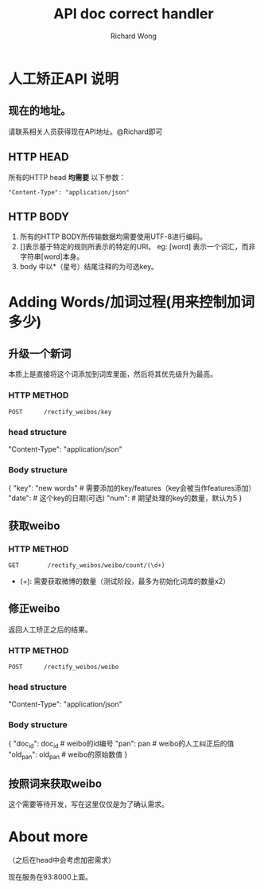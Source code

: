 # -*- mode: org -*-
# Last modified: <2012-10-17 14:28:45 Wednesday by richard>
#+STARTUP: showall
#+LaTeX_CLASS: chinese-export
#+TODO: TODO(t) UNDERGOING(u) | DONE(d) CANCELED(c)
#+TITLE:   API doc correct handler
#+AUTHOR: Richard Wong

* 人工矫正API 说明

** 现在的地址。
   请联系相关人员获得现在API地址。@Richard即可

** HTTP HEAD
   所有的HTTP head *均需要* 以下参数：

   #+begin_src html_head
   "Content-Type": "application/json"
   #+end_src

** HTTP BODY
   1. 所有的HTTP BODY所传输数据均需要使用UTF-8进行编码。
   2. []表示基于特定的规则所表示的特定的URI。
      eg:
      [word] 表示一个词汇，而非字符串[word]本身。
   3. body 中以*（星号）结尾注释的为可选key。

* Adding Words/加词过程(用来控制加词多少)

** 升级一个新词
   本质上是直接将这个词添加到词库里面，然后将其优先级升为最高。
*** HTTP METHOD
    #+begin_src HTTP
    POST      /rectify_weibos/key
    #+end_src

*** head structure
    "Content-Type": "application/json"

*** Body structure
    {
    "key": "new words" # 需要添加的key/features（key会被当作features添加）
    "date":            # 这个key的日期(可选)
    "num":             # 期望处理的key的数量，默认为5
    }

** 获取weibo

*** HTTP METHOD
    #+begin_src HTTP
    GET        /rectify_weibos/weibo/count/(\d+)
    #+end_src
    - (\d+):
      需要获取微博的数量（测试阶段，最多为初始化词库的数量x2）

** 修正weibo
   返回人工矫正之后的结果。
*** HTTP METHOD
    #+begin_src HTTP
    POST      /rectify_weibos/weibo
    #+end_src

*** head structure
    "Content-Type": "application/json"

*** Body structure
    {
    "doc_id": doc_id   # weibo的id编号
    "pan": pan         # weibo的人工纠正后的值
    "old_pan": old_pan # weibo的原始数值
    }

** 按照词来获取weibo
   这个需要等待开发，写在这里仅仅是为了确认需求。

* About more
  （之后在head中会考虑加密需求）

现在服务在93:8000上面。

